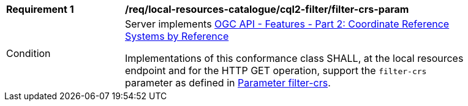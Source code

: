 [[req_local-resources-catalogue_cql2-filter_filter-crs-param]]
[width="90%",cols="2,6a"]
|===
^|*Requirement {counter:req-id}* |*/req/local-resources-catalogue/cql2-filter/filter-crs-param*
^|Condition |Server implements <<OAFeat-2,OGC API - Features - Part 2: Coordinate Reference Systems by Reference>>

Implementations of this conformance class SHALL, at the local resources endpoint and for the HTTP GET operation, support the `filter-crs` parameter as defined in https://docs.ogc.org/DRAFTS/19-079.html#filter-filter-crs[Parameter filter-crs].
|===
